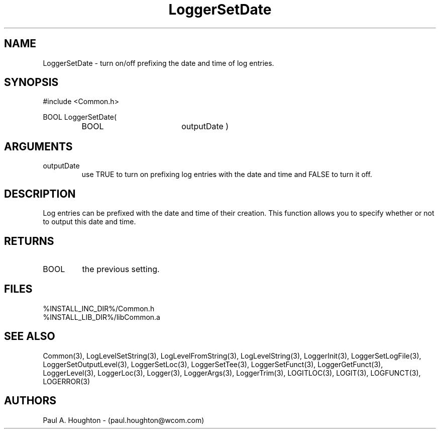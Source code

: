 .\"
.\" File:      LoggerSetDate.3
.\" Project:   Common
.\" Desc:        
.\"
.\"     Man page for LoggerSetDate
.\"
.\" Author:      Paul A. Houghton - (paul.houghton@wcom.com)
.\" Created:     05/05/97 03:51
.\"
.\" Revision History: (See end of file for Revision Log)
.\"
.\"  Last Mod By:    $Author$
.\"  Last Mod:       $Date$
.\"  Version:        $Revision$
.\"
.\" $Id$
.\"
.TH LoggerSetDate 3  "05/05/97 03:51 (Common)"
.SH NAME
LoggerSetDate \- turn on/off prefixing the date and time of log entries.
.SH SYNOPSIS
#include <Common.h>
.LP
BOOL LoggerSetDate(
.PD 0
.RS
.TP 18
BOOL
outputDate )
.RE
.PD
.SH ARGUMENTS
.TP
outputDate
use TRUE to turn on prefixing log entries with the date and time and
FALSE to turn it off.
.SH DESCRIPTION
Log entries can be prefixed with the date and time of their
creation. This function allows you to specify whether or not to output
this date and time.
.SH RETURNS
.TP
BOOL
the previous setting.
.SH FILES
.PD 0
%INSTALL_INC_DIR%/Common.h
.LP
%INSTALL_LIB_DIR%/libCommon.a
.PD
.SH "SEE ALSO"
Common(3), LogLevelSetString(3), LogLevelFromString(3), LogLevelString(3),
LoggerInit(3), LoggerSetLogFile(3), LoggerSetOutputLevel(3),
LoggerSetLoc(3), LoggerSetTee(3), LoggerSetFunct(3),
LoggerGetFunct(3), LoggerLevel(3), LoggerLoc(3), Logger(3),
LoggerArgs(3), LoggerTrim(3),
LOGITLOC(3), LOGIT(3), LOGFUNCT(3), LOGERROR(3) 
.SH AUTHORS
Paul A. Houghton - (paul.houghton@wcom.com)

.\"
.\" Revision Log:
.\"
.\" $Log$
.\" Revision 2.1  1997/05/07 11:35:44  houghton
.\" Initial version.
.\"
.\"
